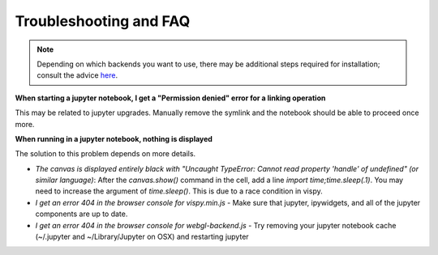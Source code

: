 =======================
Troubleshooting and FAQ
=======================

.. note::

   Depending on which backends you want to use, there may be
   additional steps required for installation; consult the advice
   `here
   <https://bitbucket.org/snippets/glotzer/nMg8Gr/plato-dependency-installation-tips>`_.

**When starting a jupyter notebook, I get a "Permission denied" error for a linking operation**

This may be related to jupyter upgrades. Manually remove the symlink
and the notebook should be able to proceed once more.

**When running in a jupyter notebook, nothing is displayed**

The solution to this problem depends on more details.

- *The canvas is displayed entirely black with "Uncaught TypeError: Cannot read property 'handle' of undefined" (or similar language)*: After the `canvas.show()` command in the cell, add a line `import time;time.sleep(.1)`. You may need to increase the argument of `time.sleep()`. This is due to a race condition in vispy.
- *I get an error 404 in the browser console for vispy.min.js* - Make sure that jupyter, ipywidgets, and all of the jupyter components are up to date.
- *I get an error 404 in the browser console for webgl-backend.js* - Try removing your jupyter notebook cache (~/.jupyter and ~/Library/Jupyter on OSX) and restarting jupyter
